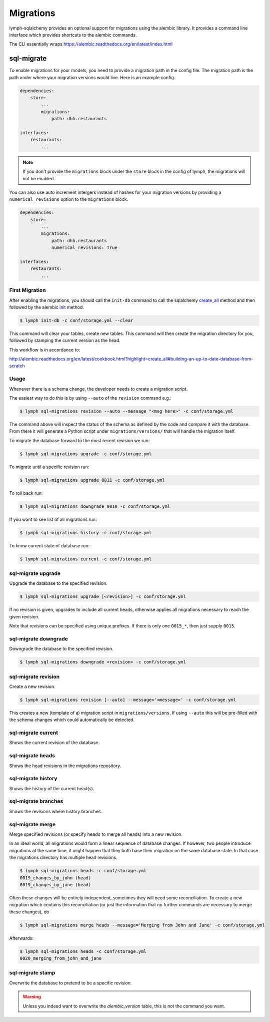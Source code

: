 ========================
Migrations
========================

lymph-sqlalchemy provides an optional support for migrations using the alembic
library. It provides a command line interface which provides shortcuts to the
alembic commands.

The CLI essentially wraps
https://alembic.readthedocs.org/en/latest/index.html


sql-migrate
===============

To enable migrations for your models, you need to provide a migration path in
the config file. The migration path is the path under where your migration
versions would live. Here is an example config.

.. code:: yaml

    dependencies:
        store:
            ...
            migrations:
                path: dhh.restaurants

    interfaces:
        restaurants:
            ...


.. note::

    If you don't provide the ``migrations`` block under the ``store`` block in the
    config of lymph, the migrations will not be enabled.

You can also use auto increment intergers instead of hashes for your migration
versions by providing a ``numerical_revisions`` option to the ``migrations``
block.


.. code:: yaml

    dependencies:
        store:
            ...
            migrations:
                path: dhh.restaurants
                numerical_revisions: True

    interfaces:
        restaurants:
            ...


First Migration
---------------

After enabling the migrations, you should call the ``init-db`` command to call
the sqlalchemy `create_all
<http://docs.sqlalchemy.org/en/latest/core/metadata.html#sqlalchemy.schema.MetaData.create_all>`_
method and then followed by the alembic `init
<http://alembic.readthedocs.org/en/latest/api/commands.html>`_ method.

.. code:: bash

    $ lymph init-db -c conf/storage.yml --clear

This command will clear your tables, create new tables. This command will then
create the migration directory for you, followed by stamping the current
version as the head.

This workflow is in accordance to:

http://alembic.readthedocs.org/en/latest/cookbook.html?highlight=create_all#building-an-up-to-date-database-from-scratch


Usage
-----

Whenever there is a schema change, the developer needs to create a migration
script.

The easiest way to do this is by using ``--auto`` of the ``revision``
command e.g.:

.. code:: bash

    $ lymph sql-migrations revision --auto --message "<msg here>" -c conf/storage.yml

The command above will inspect the status of the schema as defined by the code and compare it with
the database. From there it will generate a Python script under ``migrations/versions/`` that will handle
the migration itself.

To migrate the database forward to the most recent revision we run:

.. code:: bash

    $ lymph sql-migrations upgrade -c conf/storage.yml

To migrate until a specific revision run:

.. code:: bash

    $ lymph sql-migrations upgrade 0011 -c conf/storage.yml

To roll back run:

.. code:: bash

    $ lymph sql-migrations downgrade 0010 -c conf/storage.yml


If you want to see list of all migrations run:

.. code:: bash

    $ lymph sql-migrations history -c conf/storage.yml

To know current state of database run:

.. code:: bash

    $ lymph sql-migrations current -c conf/storage.yml


sql-migrate upgrade
-----------------------

Upgrade the database to the specified revision.

.. code:: bash

    $ lymph sql-migrations upgrade [<revision>] -c conf/storage.yml

If no revision is given, upgrades to include all current heads,
otherwise applies all migrations necessary to reach the given revision.

Note that revisions can be specified using unique prefixes. If there
is only one ``0015_*``, then just supply ``0015``.

sql-migrate downgrade
-------------------------

Downgrade the database to the specified revision.

.. code:: bash

    $ lymph sql-migrations downgrade <revision> -c conf/storage.yml


sql-migrate revision
------------------------

Create a new revision.

.. code:: bash

    $ lymph sql-migrations revision [--auto] --message='<message>' -c conf/storage.yml

This creates a new (template of a) migration script in ``migrations/versions``. If using
``--auto`` this will be pre-filled with the schema changes which could automatically be detected.

sql-migrate current
-----------------------

Shows the current revision of the database.


sql-migrate heads
-----------------------

Shows the head revisions in the migrations repository.


sql-migrate history
-----------------------

Shows the history of the current head(s).


sql-migrate branches
------------------------

Shows the revisions where history branches.


sql-migrate merge
---------------------

Merge specified revisions (or specify ``heads`` to merge all heads) into a new revision.

In an ideal world, all migrations would form a linear sequence of database changes.
If however, two people introduce migrations at the same time, it might happen that they
both base their migration on the same database state. In that case the migrations directory
has multiple head revisions.

.. code:: bash

    $ lymph sql-migrations heads -c conf/storage.yml
    0019_changes_by_john (head)
    0019_changes_by_jane (head)

Often these changes will be entirely independent, sometimes they will need some reconciliation.
To create a new migration which contains this reconciliation (or just the information that no
further commands are necessary to merge these changes), do

.. code:: bash

    $ lymph sql-migrations merge heads --message='Merging from John and Jane' -c conf/storage.yml

Afterwards:

.. code:: bash

    $ lymph sql-migrations heads -c conf/storage.yml
    0020_merging_from_john_and_jane


sql-migrate stamp
---------------------

Overwrite the database to pretend to be a specific revision.

.. warning::

   Unless you indeed want to overwrite the `alembic_version` table, this is not the command you want.
